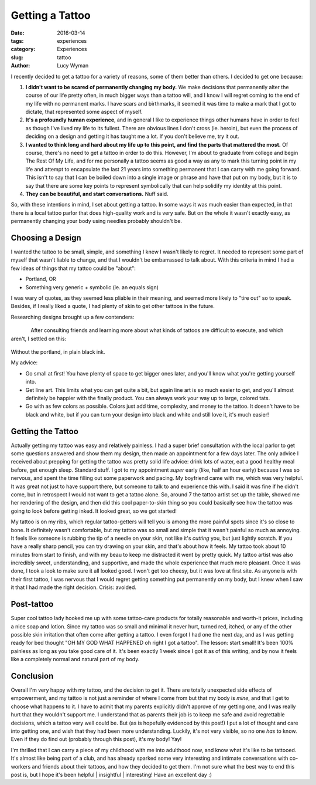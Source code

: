 Getting a Tattoo 
================ 
:date: 2016-03-14 
:tags: experiences
:category: Experiences
:slug: tattoo
:author: Lucy Wyman

I recently decided to get a tattoo for a variety of reasons, some of them
better than others.  I decided to get one because:

#. **I didn't want to be scared of permanently changing my body.**  We make
   decisions that permanently alter the course of our life pretty often, in much
   bigger ways than a tattoo will, and I know I will regret coming to the end
   of my life with no permanent marks.  I have scars and birthmarks, it seemed
   it was time to make a mark that I got to dictate, that represented some
   aspect of myself.

#. **It's a profoundly human experience**, and in general I like to experience
   things other humans have in order to feel as though I've lived my life to
   its fullest.  There are obvious lines I don't cross (ie. heroin), but even
   the process of deciding on a design and getting it has taught me a lot.  If
   you don't believe me, try it out.

#. **I wanted to think long and hard about my life up to this point, and find
   the parts that mattered the most.**  Of course, there's no need to get a
   tattoo in order to do this.  However, I'm about to graduate from college and
   begin The Rest Of My Life,  and for me personally a tattoo seems as good a
   way as any to mark this turning point in my life and attempt to encapsulate
   the last 21 years into something permanent that I can carry with me going
   forward. This isn't to say that I can be boiled down into a single image or
   phrase and have that put on my body, but it is to say that there are some
   key points to represent symbolically that can help solidify my identity at
   this point.

#. **They can be beautiful, and start conversations.** Nuff said.

So, with these intentions in mind, I set about getting a tattoo. In some ways
it was much easier than expected, in that there is a local tattoo parlor that
does high-quality work and is very safe. But on the whole it wasn't exactly
easy, as permanently changing your body using needles probably shouldn't be. 

Choosing a Design
-----------------

I wanted the tattoo to be small, simple, and something I knew I wasn't likely
to regret.  It needed to represent some part of myself that wasn't liable to
change, and that I wouldn't be embarrassed to talk about.  With this criteria
in mind I had a few ideas of things that my tattoo could be "about":

- Portland, OR
- Something very generic + symbolic (ie. an equals sign)

I was wary of quotes, as they seemed less pliable in their meaning, and seemed
more likely to "tire out" so to speak.  Besides, if I really liked a quote, I
had plenty of skin to get other tattoos in the future.

Researching designs brought up a few contenders:

.. figure:: theme/images/equal-tattoo.jpg
	:align: left
	:width: 30%

.. figure:: theme/images/sun-watercolor.jpg 
	:align: right
	:width: 30%

.. figure:: theme/images/rose-tattoo.jpg 
	:align: center
	:width: 30%

After consulting friends and learning more about what kinds of tattoos are
difficult to execute, and which aren't, I settled on this:

.. figure:: theme/images/my-tattoo.jpg
	:align: center

Without the portland, in plain black ink.

My advice: 

* Go small at first! You have plenty of space to get bigger ones later,
  and you'll know what you're getting yourself into.
* Get line art.  This limits what you can get quite a bit, but again
  line art is so much easier to get, and you'll almost definitely be happier
  with the finally product. You can always work your way up to large, colored
  tats.
* Go with as few colors as possible.  Colors just add time, complexity,
  and money to the tattoo.  It doesn't have to be black and white, but if you
  can turn your design into black and white and still love it, it's much
  easier!

Getting the Tattoo
------------------

Actually getting my tattoo was easy and relatively painless. I had a super
brief consultation with the local parlor to get some questions answered and
show them my design, then made an appointment for a few days later.  The only
advice I received about prepping for getting the tattoo was pretty solid life
advice: drink lots of water, eat a good healthy meal before, get enough sleep.
Standard stuff. I got to my appointment *super* early (like, half an hour
early) because I was so nervous, and spent the time filling out some paperwork
and pacing.  My boyfriend came with me, which was very helpful. It was great
not just to have support there, but someone to talk to and experience this
with.  I said it was fine if he didn't come, but in retrospect I would not want
to get a tattoo alone. So, around 7 the tattoo artist set up the table, showed
me her rendering of the design, and then did this cool paper-to-skin thing so
you could basically see how the tattoo was going to look before getting inked.
It looked great, so we got started! 

My tattoo is on my ribs, which regular tattoo-getters will tell you is among
the more painful spots since it's so close to bone.  It definitely wasn't
comfortable, but my tattoo was so small and simple that it wasn't painful so
much as annoying. It feels like someone is rubbing the tip of a needle on your
skin, not like it's *cutting* you, but just lightly scratch.  If you have a
really sharp pencil, you can try drawing on your skin, and that's about how it
feels.  My tattoo took about 10 minutes from start to finish, and with my beau
to keep me distracted it went by pretty quick.  My tattoo artist was also
incredibly sweet, understanding, and supportive, and made the whole experience
that much more pleasant. Once it was done, I took a look to make sure it all
looked good.  I won't get too cheesy, but it was love at first site. As anyone
is with their first tattoo, I was nervous that I would regret getting something
put permanently on my body, but I knew when I saw it that I had made the right
decision. Crisis: avoided.

.. figure:: theme/images/my-tat-picture.jpeg 
	:align: center
	:width: 40%

Post-tattoo
-----------

Super cool tattoo lady hooked me up with some tattoo-care products for totally
reasonable and worth-it prices, including a nice soap and lotion.  Since my
tattoo was so small and minimal it never hurt, turned red, itched, or any of
the other possible skin irritation that often come after getting a tattoo.  I
even forgot I had one the next day, and as I was getting ready for bed thought
"OH MY GOD WHAT HAPPENED oh right I got a tattoo".  The lesson: start small!
It's been 100% painless as long as you take good care of it.  It's been exactly
1 week since I got it as of this writing, and by now it feels like a completely
normal and natural part of my body.  

Conclusion 
----------

Overall I'm very happy with my tattoo, and the decision to get it. There are
totally unexpected side effects of empowerment, and my tattoo is not just a
reminder of where I come from but that my body is *mine*, and that I get to
choose what happens to it. I have to admit that my parents explicitly didn't
approve of my getting one, and I was really hurt that they wouldn't support me.
I understand that as parents their job is to keep me safe and avoid regrettable
decisions, which a tattoo very well could be. But (as is hopefully evidenced by
this post!) I put a lot of thought and care into getting one, and wish that
they had been more understanding.  Luckily, it's not very visible, so no one
*has* to know.  Even if they do find out (probably through this post), it's my
body! Yay!  

I'm thrilled that I can carry a piece of my childhood with me into adulthood
now, and know what it's like to be tattooed.  It's almost like being part of a
club, and has already sparked some very interesting and intimate conversations
with co-workers and friends about their tattoos, and how they decided to get
them.  I'm not sure what the best way to end this post is, but I hope it's
been helpful | insightful | interesting! Have an excellent day :) 
